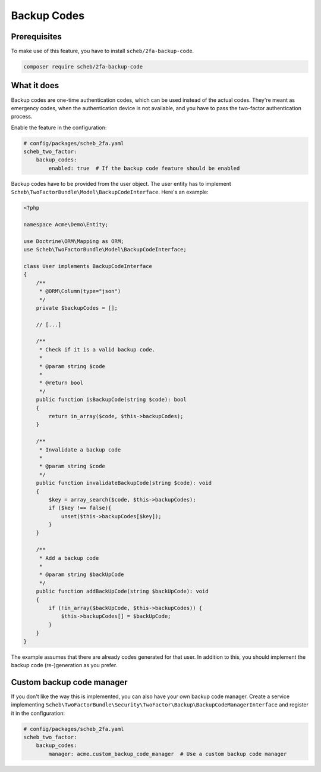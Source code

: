 Backup Codes
============

Prerequisites
-------------

To make use of this feature, you have to install ``scheb/2fa-backup-code``.

.. code-block:: terminal

   composer require scheb/2fa-backup-code

What it does
------------

Backup codes are one-time authentication codes, which can be used instead of the actual codes. They're meant as
emergency codes, when the authentication device is not available, and you have to pass the two-factor authentication
process.

Enable the feature in the configuration:

.. code-block:: yaml

   # config/packages/scheb_2fa.yaml
   scheb_two_factor:
       backup_codes:
           enabled: true  # If the backup code feature should be enabled

Backup codes have to be provided from the user object. The user entity has to implement
``Scheb\TwoFactorBundle\Model\BackupCodeInterface``. Here's an example:

.. code-block:: php

   <?php

   namespace Acme\Demo\Entity;

   use Doctrine\ORM\Mapping as ORM;
   use Scheb\TwoFactorBundle\Model\BackupCodeInterface;

   class User implements BackupCodeInterface
   {
       /**
        * @ORM\Column(type="json")
        */
       private $backupCodes = [];

       // [...]

       /**
        * Check if it is a valid backup code.
        *
        * @param string $code
        *
        * @return bool
        */
       public function isBackupCode(string $code): bool
       {
           return in_array($code, $this->backupCodes);
       }

       /**
        * Invalidate a backup code
        *
        * @param string $code
        */
       public function invalidateBackupCode(string $code): void
       {
           $key = array_search($code, $this->backupCodes);
           if ($key !== false){
               unset($this->backupCodes[$key]);
           }
       }

       /**
        * Add a backup code
        *
        * @param string $backUpCode
        */
       public function addBackUpCode(string $backUpCode): void
       {
           if (!in_array($backUpCode, $this->backupCodes)) {
               $this->backupCodes[] = $backUpCode;
           }
       }
   }

The example assumes that there are already codes generated for that user. In addition to this, you should implement the
backup code (re-)generation as you prefer.

Custom backup code manager
--------------------------

If you don't like the way this is implemented, you can also have your own backup code manager. Create a service
implementing ``Scheb\TwoFactorBundle\Security\TwoFactor\Backup\BackupCodeManagerInterface`` and register it in the
configuration:

.. code-block:: yaml

   # config/packages/scheb_2fa.yaml
   scheb_two_factor:
       backup_codes:
           manager: acme.custom_backup_code_manager  # Use a custom backup code manager
